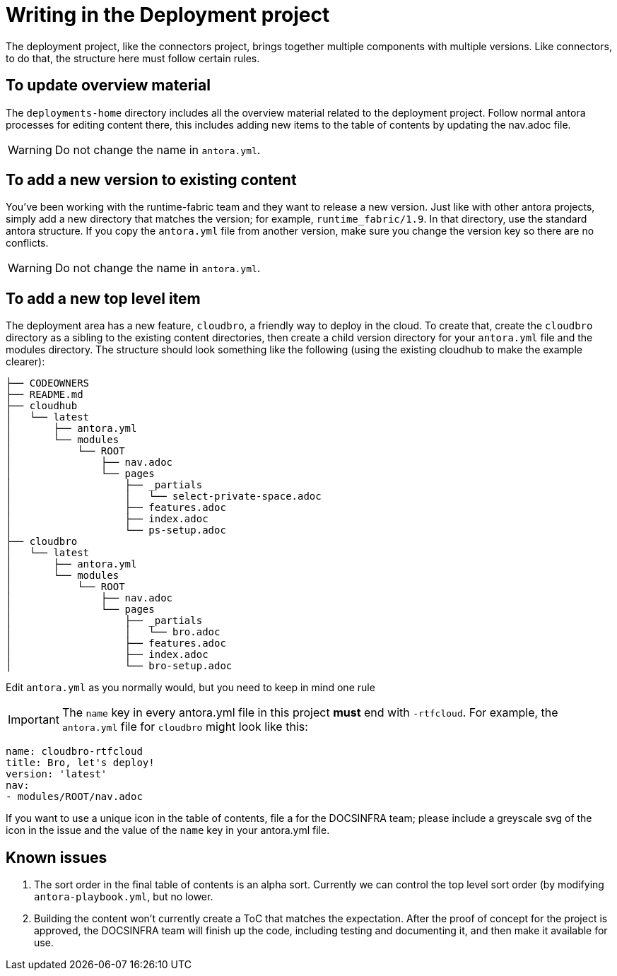 = Writing in the Deployment project

The deployment project, like the connectors project, brings together multiple components with multiple versions.
Like connectors, to do that, the structure here must follow certain rules.

== To update overview material
The `deployments-home` directory includes all the overview material related to the deployment project.  Follow normal antora
processes for editing content there, this includes adding new items to the table of contents by updating the nav.adoc file.

WARNING: Do not change the name in `antora.yml`.

== To add a new version to existing content
You've been working with the runtime-fabric team and they want to release a new version.  Just like with other antora projects, simply add a new directory that matches the version; for example, `runtime_fabric/1.9`.  In that directory, use the standard antora structure.  If you copy the `antora.yml` file from another version, make sure you change the version key so there are no conflicts.

WARNING: Do not change the name in `antora.yml`.

== To add a new top level item
The deployment area has a new feature, `cloudbro`, a friendly way to deploy in the cloud.  To create that, create the `cloudbro` directory as a sibling to the existing content directories, then create a child version directory for your `antora.yml` file and the modules directory.  The structure should look something like the following (using the existing cloudhub to make the example clearer):

[source]
├── CODEOWNERS
├── README.md
├── cloudhub
│   └── latest
│       ├── antora.yml
│       └── modules
│           └── ROOT
│               ├── nav.adoc
│               └── pages
│                   ├── _partials
│                   │   └── select-private-space.adoc
│                   ├── features.adoc
│                   ├── index.adoc
│                   └── ps-setup.adoc
├── cloudbro
│   └── latest
│       ├── antora.yml
│       └── modules
│           └── ROOT
│               ├── nav.adoc
│               └── pages
│                   ├── _partials
│                   │   └── bro.adoc
│                   ├── features.adoc
│                   ├── index.adoc
│                   └── bro-setup.adoc

Edit `antora.yml` as you normally would, but you need to keep in mind one rule

IMPORTANT: The `name` key in every antora.yml file in this project *must* end with `-rtfcloud`.  For example, the `antora.yml` file for `cloudbro` might look like this:

[source,yaml]
name: cloudbro-rtfcloud
title: Bro, let's deploy!
version: 'latest'
nav:
- modules/ROOT/nav.adoc

If you want to use a unique icon in the table of contents, file a for the DOCSINFRA team; please include a greyscale svg of the icon in the issue and the value of the `name` key in your antora.yml file.

== Known issues
1. The sort order in the final table of contents is an alpha sort.  Currently we can control the top level sort order (by modifying `antora-playbook.yml`, but no lower.
2. Building the content won't currently create a ToC that matches the expectation.  After the proof of concept for the project is approved, the DOCSINFRA team will finish up the code, including testing and documenting it, and then make it available for use.
